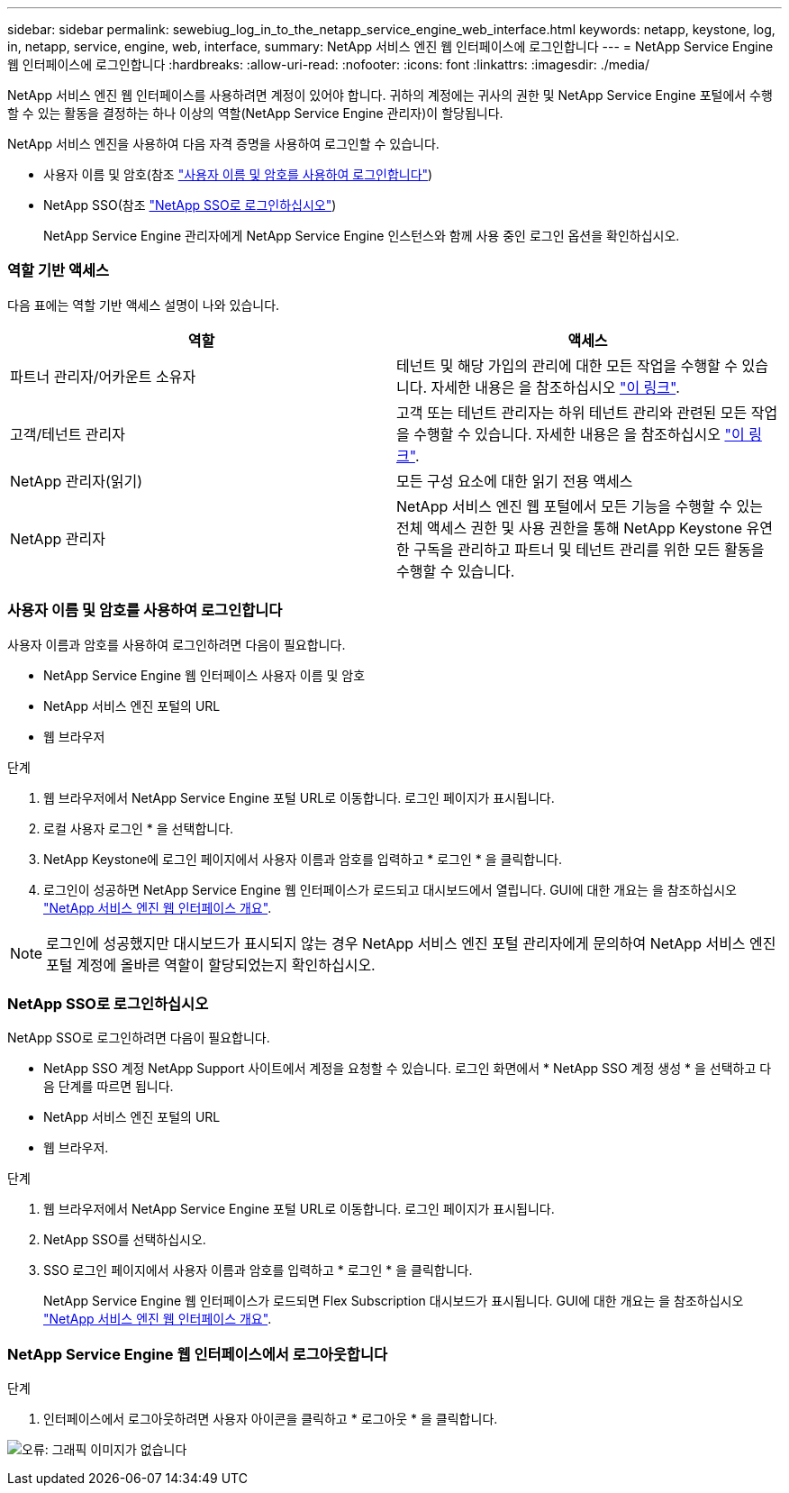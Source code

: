---
sidebar: sidebar 
permalink: sewebiug_log_in_to_the_netapp_service_engine_web_interface.html 
keywords: netapp, keystone, log, in, netapp, service, engine, web, interface, 
summary: NetApp 서비스 엔진 웹 인터페이스에 로그인합니다 
---
= NetApp Service Engine 웹 인터페이스에 로그인합니다
:hardbreaks:
:allow-uri-read: 
:nofooter: 
:icons: font
:linkattrs: 
:imagesdir: ./media/


[role="lead"]
NetApp 서비스 엔진 웹 인터페이스를 사용하려면 계정이 있어야 합니다. 귀하의 계정에는 귀사의 권한 및 NetApp Service Engine 포털에서 수행할 수 있는 활동을 결정하는 하나 이상의 역할(NetApp Service Engine 관리자)이 할당됩니다.

NetApp 서비스 엔진을 사용하여 다음 자격 증명을 사용하여 로그인할 수 있습니다.

* 사용자 이름 및 암호(참조 link:sewebiug_log_in_to_the_netapp_service_engine_web_interface.html#log-in-with-user-name-and-password["사용자 이름 및 암호를 사용하여 로그인합니다"])
* NetApp SSO(참조 link:sewebiug_log_in_to_the_netapp_service_engine_web_interface.html#log-in-with-netapp-sso["NetApp SSO로 로그인하십시오"])
+
NetApp Service Engine 관리자에게 NetApp Service Engine 인스턴스와 함께 사용 중인 로그인 옵션을 확인하십시오.





=== 역할 기반 액세스

다음 표에는 역할 기반 액세스 설명이 나와 있습니다.

|===
| 역할 | 액세스 


| 파트너 관리자/어카운트 소유자 | 테넌트 및 해당 가입의 관리에 대한 모든 작업을 수행할 수 있습니다. 자세한 내용은 을 참조하십시오 link:https://docs.netapp.com/us-en/keystone/sewebiug_partner_service_provider.html["이 링크"]. 


| 고객/테넌트 관리자 | 고객 또는 테넌트 관리자는 하위 테넌트 관리와 관련된 모든 작업을 수행할 수 있습니다. 자세한 내용은 을 참조하십시오 link:https://docs.netapp.com/us-en/keystone/sewebiug_partner_service_provider.html["이 링크"]. 


| NetApp 관리자(읽기) | 모든 구성 요소에 대한 읽기 전용 액세스 


| NetApp 관리자 | NetApp 서비스 엔진 웹 포털에서 모든 기능을 수행할 수 있는 전체 액세스 권한 및 사용 권한을 통해 NetApp Keystone 유연한 구독을 관리하고 파트너 및 테넌트 관리를 위한 모든 활동을 수행할 수 있습니다. 
|===


=== 사용자 이름 및 암호를 사용하여 로그인합니다

사용자 이름과 암호를 사용하여 로그인하려면 다음이 필요합니다.

* NetApp Service Engine 웹 인터페이스 사용자 이름 및 암호
* NetApp 서비스 엔진 포털의 URL
* 웹 브라우저


.단계
. 웹 브라우저에서 NetApp Service Engine 포털 URL로 이동합니다. 로그인 페이지가 표시됩니다.
. 로컬 사용자 로그인 * 을 선택합니다.
. NetApp Keystone에 로그인 페이지에서 사용자 이름과 암호를 입력하고 * 로그인 * 을 클릭합니다.
. 로그인이 성공하면 NetApp Service Engine 웹 인터페이스가 로드되고 대시보드에서 열립니다. GUI에 대한 개요는 을 참조하십시오 link:sewebiug_netapp_service_engine_web_interface_overview.html#netapp-service-engine-web-interface-overview["NetApp 서비스 엔진 웹 인터페이스 개요"].



NOTE: 로그인에 성공했지만 대시보드가 표시되지 않는 경우 NetApp 서비스 엔진 포털 관리자에게 문의하여 NetApp 서비스 엔진 포털 계정에 올바른 역할이 할당되었는지 확인하십시오.



=== NetApp SSO로 로그인하십시오

NetApp SSO로 로그인하려면 다음이 필요합니다.

* NetApp SSO 계정 NetApp Support 사이트에서 계정을 요청할 수 있습니다. 로그인 화면에서 * NetApp SSO 계정 생성 * 을 선택하고 다음 단계를 따르면 됩니다.
* NetApp 서비스 엔진 포털의 URL
* 웹 브라우저.


.단계
. 웹 브라우저에서 NetApp Service Engine 포털 URL로 이동합니다. 로그인 페이지가 표시됩니다.
. NetApp SSO를 선택하십시오.
. SSO 로그인 페이지에서 사용자 이름과 암호를 입력하고 * 로그인 * 을 클릭합니다.
+
NetApp Service Engine 웹 인터페이스가 로드되면 Flex Subscription 대시보드가 표시됩니다. GUI에 대한 개요는 을 참조하십시오 link:sewebiug_netapp_service_engine_web_interface_overview.html#netapp-service-engine-web-interface-overview["NetApp 서비스 엔진 웹 인터페이스 개요"].





=== NetApp Service Engine 웹 인터페이스에서 로그아웃합니다

.단계
. 인터페이스에서 로그아웃하려면 사용자 아이콘을 클릭하고 * 로그아웃 * 을 클릭합니다.


image:sewebiug_image7.png["오류: 그래픽 이미지가 없습니다"]
